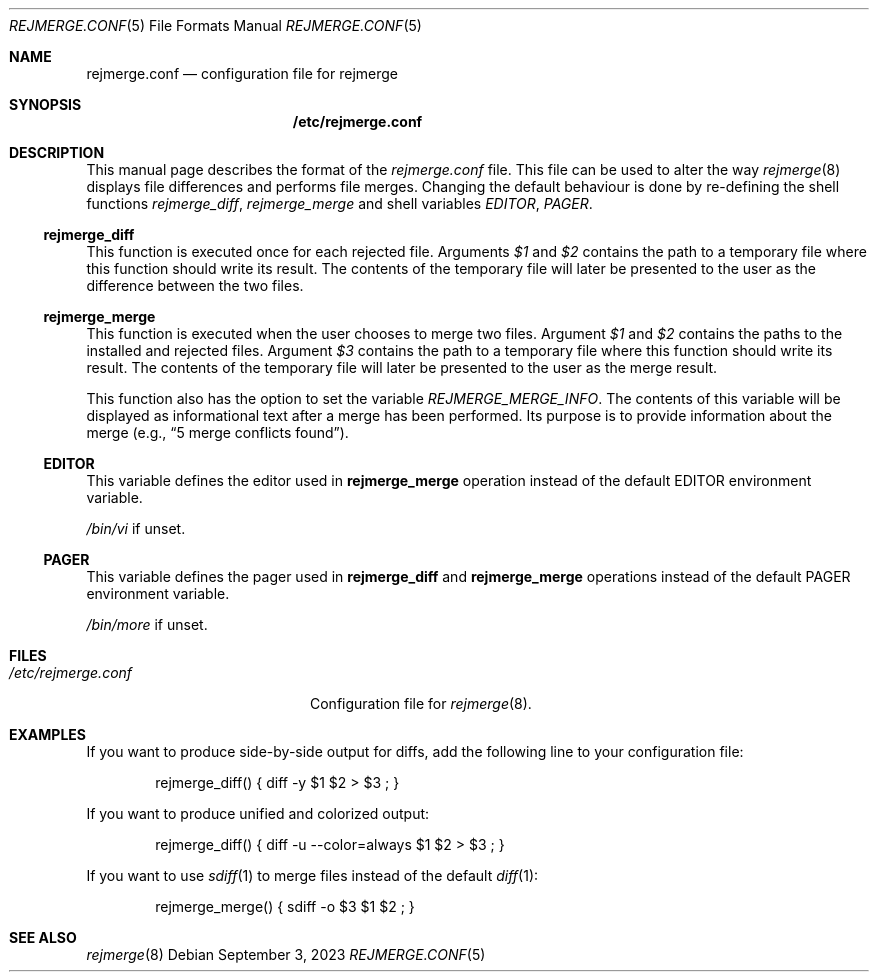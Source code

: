 .\" rejmrege.conf(5) manual page
.\" See COPYING and COPYRIGHT files for corresponding information.
.Dd September 3, 2023
.Dt REJMERGE.CONF 5
.Os
.\" ==================================================================
.Sh NAME
.Nm rejmerge.conf
.Nd configuration file for rejmerge
.\" ==================================================================
.Sh SYNOPSIS
.Nm /etc/rejmerge.conf
.\" ==================================================================
.Sh DESCRIPTION
This manual page describes the format of the
.Pa rejmerge.conf
file.
This file can be used to alter the way
.Xr rejmerge 8
displays file differences and performs file merges.
Changing the default behaviour is done by re-defining the shell
functions
.Em rejmerge_diff ,
.Em rejmerge_merge
and shell variables
.Em EDITOR ,
.Em PAGER .
.\" ------------------------------------------------------------------
.Ss rejmerge_diff
This function is executed once for each rejected file.
Arguments
.Em $1
and
.Em $2
contains the path to a temporary file where this function should write
its result.
The contents of the temporary file will later be presented to the user
as the difference between the two files.
.\" ------------------------------------------------------------------
.Ss rejmerge_merge
This function is executed when the user chooses to merge two files.
Argument
.Em $1
and
.Em $2
contains the paths to the installed and rejected files.
Argument
.Em $3
contains the path to a temporary file where this function should write
its result.
The contents of the temporary file will later be presented to the user
as the merge result.
.Pp
This function also has the option to set the variable
.Em REJMERGE_MERGE_INFO .
The contents of this variable will be displayed as informational text
after a merge has been performed.
Its purpose is to provide information about the merge
.Pq e.g., Dq 5 merge conflicts found .
.\" ------------------------------------------------------------------
.Ss EDITOR
This variable defines the editor used in
.Sy rejmerge_merge
operation instead of the default
.Ev EDITOR
environment variable.
.Pp
.Pa /bin/vi
if unset.
.\" ------------------------------------------------------------------
.Ss PAGER
This variable defines the pager used in
.Sy rejmerge_diff
and
.Sy rejmerge_merge
operations instead of the default
.Ev PAGER
environment variable.
.Pp
.Pa /bin/more
if unset.
.\" ==================================================================
.Sh FILES
.Bl -tag -width "/etc/rejmerge.conf" -compact
.It Pa /etc/rejmerge.conf
Configuration file for
.Xr rejmerge 8 .
.El
.\" ==================================================================
.Sh EXAMPLES
If you want to produce side-by-side output for diffs, add the
following line to your configuration file:
.Bd -literal -offset indent
rejmerge_diff() { diff -y $1 $2 > $3 ; }
.Ed
.Pp
If you want to produce unified and colorized output:
.Bd -literal -offset indent
rejmerge_diff() { diff -u --color=always $1 $2 > $3 ; }
.Ed
.Pp
If you want to use
.Xr sdiff 1
to merge files instead of the default
.Xr diff 1 :
.Bd -literal -offset indent
rejmerge_merge() { sdiff -o $3 $1 $2 ; }
.Ed
.\" ==================================================================
.Sh SEE ALSO
.Xr rejmerge 8
.\" vim: cc=72 tw=70
.\" End of file.
